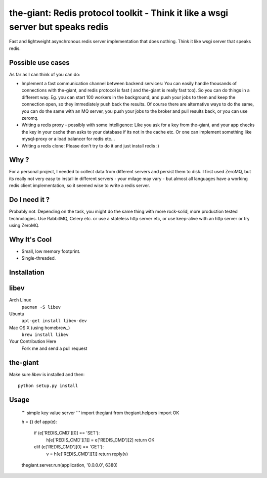 the-giant: Redis protocol toolkit - Think it like a wsgi server but speaks redis
====================================================================

Fast and lightweight asynchronous redis server implementation that does nothing. Think it like wsgi server that speaks
redis. 

Possible use cases
-----------------------------------------
As far as I can think of you can do:

* Implement a fast communication channel between backend services:
  You can easily handle thousands of connections with the-giant, and redis protocol is fast ( and the-giant is really fast too). So you can do things in a different way. Eg. you can start 100 workers in the background, and push your jobs to them and keep the connection open, so they
  immediately push back the results. Of course there are alternative ways to do the same, you can do the same with an MQ server, you push your jobs to the broker and pull results back, or you can use zeromq.  

* Writing a redis proxy - possibly with some intelligence:
  Like you ask for a key from the-giant, and your app checks the key in your cache then asks to your database if its not in the cache etc. 
  Or one can implement something like mysql-proxy or a load balancer for redis etc...

* Writing a redis clone:
  Please don't try to do it and just install redis :)

Why ?
----------------------------
For a personal project, I needed to collect data from different servers and persist them to disk. I first used ZeroMQ, but its really not very easy to install in different servers - your milage may vary - but almost all languages have a working redis client implementation, so it seemed wise to write a redis server.

Do I need it ?
-----------------
Probably not. Depending on the task, you might do the same thing with more rock-solid, more production tested technologies. Use RabbitMQ, Celery etc. or use a stateless http server etc, or use keep-alive with an http server or try using ZeroMQ. 

Why It's Cool
-----------------
* Small, low memory footprint.
* Single-threaded.

Installation
---------------------
libev
-----
Arch Linux
   ``pacman -S libev``
Ubuntu
   ``apt-get install libev-dev``
Mac OS X (using homebrew_)
   ``brew install libev``
Your Contribution Here
   Fork me and send a pull request

the-giant
------
Make sure *libev* is installed and then::

   python setup.py install

Usage
-------------------

    ''' simple key value server '''
    import thegiant
    from thegiant.helpers import OK
    
    h = {}
    def app(e):
        if (e['REDIS_CMD'][0] == 'SET'):
            h[e['REDIS_CMD'][1]] = e['REDIS_CMD'][2]
            return OK
        elif (e['REDIS_CMD'][0] == 'GET'):
            v = h[e['REDIS_CMD'][1]]
            return reply(v)         
    thegiant.server.run(application, '0.0.0.0', 6380)

